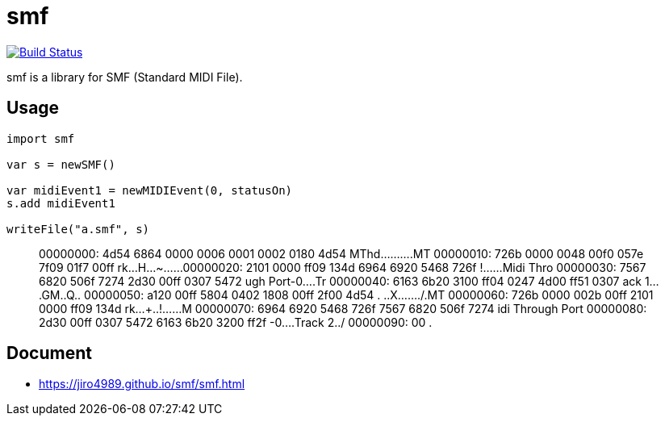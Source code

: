 = smf

image:https://travis-ci.org/jiro4989/smf.svg?branch=master["Build Status", link="https://travis-ci.org/jiro4989/smf"]

smf is a library for SMF (Standard MIDI File).

== Usage

[source,nim]
----
import smf

var s = newSMF()

var midiEvent1 = newMIDIEvent(0, statusOn)
s.add midiEvent1

writeFile("a.smf", s)
----

[quote]
____
00000000: 4d54 6864 0000 0006 0001 0002 0180 4d54  MThd..........MT
00000010: 726b 0000 0048 00f0 057e 7f09 01f7 00ff  rk...H...~......
00000020: 2101 0000 ff09 134d 6964 6920 5468 726f  !......Midi Thro
00000030: 7567 6820 506f 7274 2d30 00ff 0307 5472  ugh Port-0....Tr
00000040: 6163 6b20 3100 ff04 0247 4d00 ff51 0307  ack 1....GM..Q..
00000050: a120 00ff 5804 0402 1808 00ff 2f00 4d54  . ..X......./.MT
00000060: 726b 0000 002b 00ff 2101 0000 ff09 134d  rk...+..!......M
00000070: 6964 6920 5468 726f 7567 6820 506f 7274  idi Through Port
00000080: 2d30 00ff 0307 5472 6163 6b20 3200 ff2f  -0....Track 2../
00000090: 00                                       .
____

== Document

* https://jiro4989.github.io/smf/smf.html